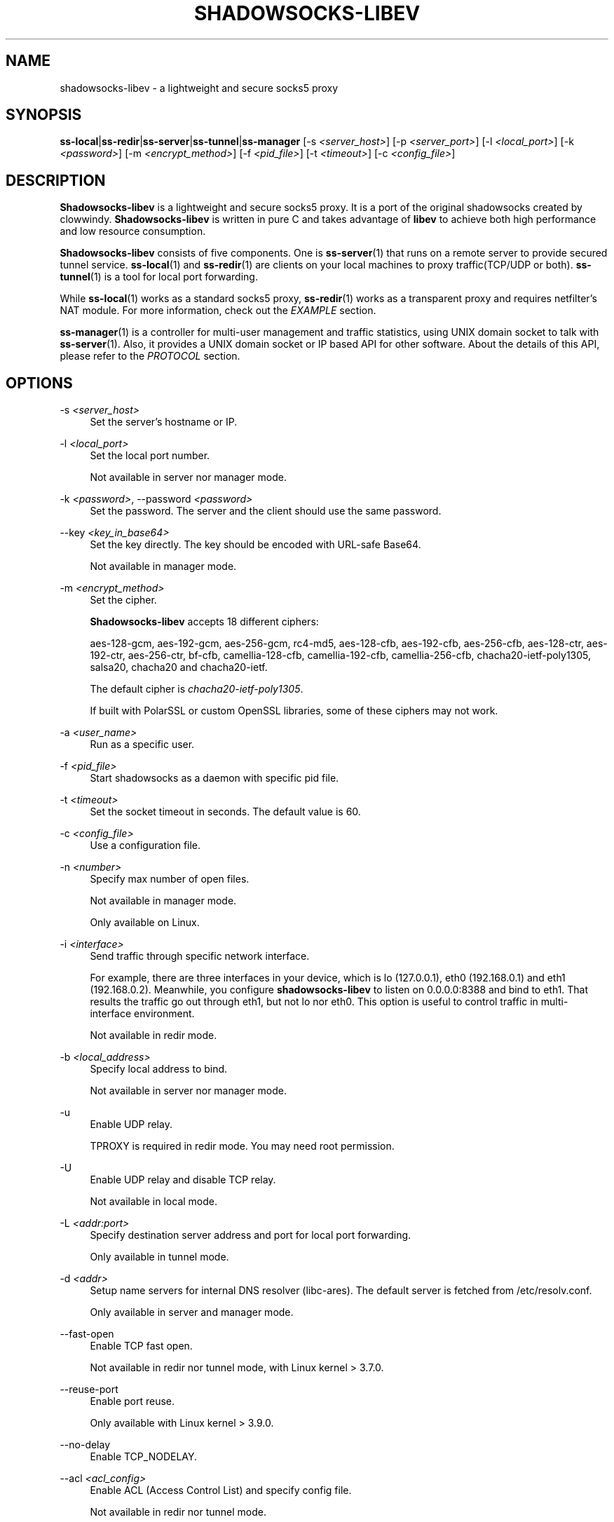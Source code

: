 '\" t
.\"     Title: shadowsocks-libev
.\"    Author: [FIXME: author] [see http://docbook.sf.net/el/author]
.\" Generator: DocBook XSL Stylesheets v1.79.1 <http://docbook.sf.net/>
.\"      Date: 09/20/2018
.\"    Manual: Shadowsocks-libev Manual
.\"    Source: Shadowsocks-libev 3.2.0
.\"  Language: English
.\"
.TH "SHADOWSOCKS\-LIBEV" "8" "09/20/2018" "Shadowsocks\-libev 3\&.2\&.0" "Shadowsocks\-libev Manual"
.\" -----------------------------------------------------------------
.\" * Define some portability stuff
.\" -----------------------------------------------------------------
.\" ~~~~~~~~~~~~~~~~~~~~~~~~~~~~~~~~~~~~~~~~~~~~~~~~~~~~~~~~~~~~~~~~~
.\" http://bugs.debian.org/507673
.\" http://lists.gnu.org/archive/html/groff/2009-02/msg00013.html
.\" ~~~~~~~~~~~~~~~~~~~~~~~~~~~~~~~~~~~~~~~~~~~~~~~~~~~~~~~~~~~~~~~~~
.ie \n(.g .ds Aq \(aq
.el       .ds Aq '
.\" -----------------------------------------------------------------
.\" * set default formatting
.\" -----------------------------------------------------------------
.\" disable hyphenation
.nh
.\" disable justification (adjust text to left margin only)
.ad l
.\" -----------------------------------------------------------------
.\" * MAIN CONTENT STARTS HERE *
.\" -----------------------------------------------------------------
.SH "NAME"
shadowsocks-libev \- a lightweight and secure socks5 proxy
.SH "SYNOPSIS"
.sp
\fBss\-local\fR|\fBss\-redir\fR|\fBss\-server\fR|\fBss\-tunnel\fR|\fBss\-manager\fR [\-s \fI<server_host>\fR] [\-p \fI<server_port>\fR] [\-l \fI<local_port>\fR] [\-k \fI<password>\fR] [\-m \fI<encrypt_method>\fR] [\-f \fI<pid_file>\fR] [\-t \fI<timeout>\fR] [\-c \fI<config_file>\fR]
.SH "DESCRIPTION"
.sp
\fBShadowsocks\-libev\fR is a lightweight and secure socks5 proxy\&. It is a port of the original shadowsocks created by clowwindy\&. \fBShadowsocks\-libev\fR is written in pure C and takes advantage of \fBlibev\fR to achieve both high performance and low resource consumption\&.
.sp
\fBShadowsocks\-libev\fR consists of five components\&. One is \fBss\-server\fR(1) that runs on a remote server to provide secured tunnel service\&. \fBss\-local\fR(1) and \fBss\-redir\fR(1) are clients on your local machines to proxy traffic(TCP/UDP or both)\&. \fBss\-tunnel\fR(1) is a tool for local port forwarding\&.
.sp
While \fBss\-local\fR(1) works as a standard socks5 proxy, \fBss\-redir\fR(1) works as a transparent proxy and requires netfilter\(cqs NAT module\&. For more information, check out the \fIEXAMPLE\fR section\&.
.sp
\fBss\-manager\fR(1) is a controller for multi\-user management and traffic statistics, using UNIX domain socket to talk with \fBss\-server\fR(1)\&. Also, it provides a UNIX domain socket or IP based API for other software\&. About the details of this API, please refer to the \fIPROTOCOL\fR section\&.
.SH "OPTIONS"
.PP
\-s \fI<server_host>\fR
.RS 4
Set the server\(cqs hostname or IP\&.
.RE
.PP
\-l \fI<local_port>\fR
.RS 4
Set the local port number\&.
.sp
Not available in server nor manager mode\&.
.RE
.PP
\-k \fI<password>\fR, \-\-password \fI<password>\fR
.RS 4
Set the password\&. The server and the client should use the same password\&.
.RE
.PP
\-\-key \fI<key_in_base64>\fR
.RS 4
Set the key directly\&. The key should be encoded with URL\-safe Base64\&.
.sp
Not available in manager mode\&.
.RE
.PP
\-m \fI<encrypt_method>\fR
.RS 4
Set the cipher\&.
.sp
\fBShadowsocks\-libev\fR
accepts 18 different ciphers:
.sp
aes\-128\-gcm, aes\-192\-gcm, aes\-256\-gcm, rc4\-md5, aes\-128\-cfb, aes\-192\-cfb, aes\-256\-cfb, aes\-128\-ctr, aes\-192\-ctr, aes\-256\-ctr, bf\-cfb, camellia\-128\-cfb, camellia\-192\-cfb, camellia\-256\-cfb, chacha20\-ietf\-poly1305, salsa20, chacha20 and chacha20\-ietf\&.
.sp
The default cipher is
\fIchacha20\-ietf\-poly1305\fR\&.
.sp
If built with PolarSSL or custom OpenSSL libraries, some of these ciphers may not work\&.
.RE
.PP
\-a \fI<user_name>\fR
.RS 4
Run as a specific user\&.
.RE
.PP
\-f \fI<pid_file>\fR
.RS 4
Start shadowsocks as a daemon with specific pid file\&.
.RE
.PP
\-t \fI<timeout>\fR
.RS 4
Set the socket timeout in seconds\&. The default value is 60\&.
.RE
.PP
\-c \fI<config_file>\fR
.RS 4
Use a configuration file\&.
.RE
.PP
\-n \fI<number>\fR
.RS 4
Specify max number of open files\&.
.sp
Not available in manager mode\&.
.sp
Only available on Linux\&.
.RE
.PP
\-i \fI<interface>\fR
.RS 4
Send traffic through specific network interface\&.
.sp
For example, there are three interfaces in your device, which is lo (127\&.0\&.0\&.1), eth0 (192\&.168\&.0\&.1) and eth1 (192\&.168\&.0\&.2)\&. Meanwhile, you configure
\fBshadowsocks\-libev\fR
to listen on 0\&.0\&.0\&.0:8388 and bind to eth1\&. That results the traffic go out through eth1, but not lo nor eth0\&. This option is useful to control traffic in multi\-interface environment\&.
.sp
Not available in redir mode\&.
.RE
.PP
\-b \fI<local_address>\fR
.RS 4
Specify local address to bind\&.
.sp
Not available in server nor manager mode\&.
.RE
.PP
\-u
.RS 4
Enable UDP relay\&.
.sp
TPROXY is required in redir mode\&. You may need root permission\&.
.RE
.PP
\-U
.RS 4
Enable UDP relay and disable TCP relay\&.
.sp
Not available in local mode\&.
.RE
.PP
\-L \fI<addr:port>\fR
.RS 4
Specify destination server address and port for local port forwarding\&.
.sp
Only available in tunnel mode\&.
.RE
.PP
\-d \fI<addr>\fR
.RS 4
Setup name servers for internal DNS resolver (libc\-ares)\&. The default server is fetched from /etc/resolv\&.conf\&.
.sp
Only available in server and manager mode\&.
.RE
.PP
\-\-fast\-open
.RS 4
Enable TCP fast open\&.
.sp
Not available in redir nor tunnel mode, with Linux kernel > 3\&.7\&.0\&.
.RE
.PP
\-\-reuse\-port
.RS 4
Enable port reuse\&.
.sp
Only available with Linux kernel > 3\&.9\&.0\&.
.RE
.PP
\-\-no\-delay
.RS 4
Enable TCP_NODELAY\&.
.RE
.PP
\-\-acl \fI<acl_config>\fR
.RS 4
Enable ACL (Access Control List) and specify config file\&.
.sp
Not available in redir nor tunnel mode\&.
.RE
.PP
\-\-manager\-address \fI<path_to_unix_domain>\fR
.RS 4
Specify UNIX domain socket address\&.
.sp
Only available in server and manager mode\&.
.RE
.PP
\-\-executable \fI<path_to_server_executable>\fR
.RS 4
Specify the executable path of
\fBss\-server\fR\&.
.sp
Only available in manager mode\&.
.RE
.PP
\-v
.RS 4
Enable verbose mode\&.
.RE
.PP
\-h|\-\-help
.RS 4
Print help message\&.
.RE
.SH "CONFIG FILE"
.sp
The config file is written in JSON and easy to edit\&.
.sp
The config file equivalent of command line options is listed as example below\&.
.TS
allbox tab(:);
ltB ltB.
T{
Command line
T}:T{
JSON
T}
.T&
lt lt
lt lt
lt lt
lt lt
lt lt
lt lt
lt lt
lt lt
lt lt
lt lt
lt lt
lt lt
lt lt
lt lt
lt lt
lt lt
lt lt
lt lt
lt lt
lt lt
lt lt
lt lt.
T{
.sp
\-s some\&.server\&.net
T}:T{
.sp
"server": "some\&.server\&.net"
T}
T{
.sp
\-s some\&.server\&.net \-p 1234 (client)
T}:T{
.sp
"server": "some\&.server\&.net:1234"
T}
T{
.sp
\-p 1234
T}:T{
.sp
"server_port": "1234"
T}
T{
.sp
\-b 0\&.0\&.0\&.0
T}:T{
.sp
"local_address": "0\&.0\&.0\&.0"
T}
T{
.sp
\-l 4321
T}:T{
.sp
"local_port": "4321"
T}
T{
.sp
\-k "PasSworD"
T}:T{
.sp
"password": "PasSworD"
T}
T{
.sp
\-m "aes\-256\-cfb"
T}:T{
.sp
"method": "aes\-256\-cfb"
T}
T{
.sp
\-t 60
T}:T{
.sp
"timeout": 60
T}
T{
.sp
\-a nobody
T}:T{
.sp
"user": "nobody"
T}
T{
.sp
\-\-fast\-open
T}:T{
.sp
"fast_open": true
T}
T{
.sp
\-\-reuse\-port
T}:T{
.sp
"reuse_port": true
T}
T{
.sp
\-\-no\-delay
T}:T{
.sp
"no_delay": true
T}
T{
.sp
\-\-plugin "obfs\-server"
T}:T{
.sp
"plugin": "obfs\-server"
T}
T{
.sp
\-\-plugin\-opts "obfs=http"
T}:T{
.sp
"plugin_opts": "obfs=http"
T}
T{
.sp
\-6
T}:T{
.sp
"ipv6_first": true
T}
T{
.sp
\-n "/etc/nofile"
T}:T{
.sp
"nofile": "/etc/nofile"
T}
T{
.sp
\-d "8\&.8\&.8\&.8"
T}:T{
.sp
"nameserver": "8\&.8\&.8\&.8"
T}
T{
.sp
\-L "somedns\&.net:53"
T}:T{
.sp
"tunnel_address": "somedns\&.net:53"
T}
T{
.sp
\-u
T}:T{
.sp
"mode": "tcp_and_udp"
T}
T{
.sp
\-U
T}:T{
.sp
"mode": "udp_only"
T}
T{
.sp
no "\-u" nor "\-U" options (default)
T}:T{
.sp
"mode": "tcp_only"
T}
T{
.sp
(only in ss\-manager\(cqs config)
T}:T{
.sp
"port_password": {"1234":"PasSworD"}
T}
.TE
.sp 1
.SH "EXAMPLE"
.sp
\fBss\-redir\fR requires netfilter\(cqs NAT function\&. Here is an example:
.sp
.if n \{\
.RS 4
.\}
.nf
# Create new chain
iptables \-t nat \-N SHADOWSOCKS
iptables \-t mangle \-N SHADOWSOCKS

# Ignore your shadowsocks server\*(Aqs addresses
# It\*(Aqs very IMPORTANT, just be careful\&.
iptables \-t nat \-A SHADOWSOCKS \-d 123\&.123\&.123\&.123 \-j RETURN

# Ignore LANs and any other addresses you\*(Aqd like to bypass the proxy
# See Wikipedia and RFC5735 for full list of reserved networks\&.
# See ashi009/bestroutetb for a highly optimized CHN route list\&.
iptables \-t nat \-A SHADOWSOCKS \-d 0\&.0\&.0\&.0/8 \-j RETURN
iptables \-t nat \-A SHADOWSOCKS \-d 10\&.0\&.0\&.0/8 \-j RETURN
iptables \-t nat \-A SHADOWSOCKS \-d 127\&.0\&.0\&.0/8 \-j RETURN
iptables \-t nat \-A SHADOWSOCKS \-d 169\&.254\&.0\&.0/16 \-j RETURN
iptables \-t nat \-A SHADOWSOCKS \-d 172\&.16\&.0\&.0/12 \-j RETURN
iptables \-t nat \-A SHADOWSOCKS \-d 192\&.168\&.0\&.0/16 \-j RETURN
iptables \-t nat \-A SHADOWSOCKS \-d 224\&.0\&.0\&.0/4 \-j RETURN
iptables \-t nat \-A SHADOWSOCKS \-d 240\&.0\&.0\&.0/4 \-j RETURN

# Anything else should be redirected to shadowsocks\*(Aqs local port
iptables \-t nat \-A SHADOWSOCKS \-p tcp \-j REDIRECT \-\-to\-ports 12345

# Add any UDP rules
ip rule add fwmark 0x01/0x01 table 100
ip route add local 0\&.0\&.0\&.0/0 dev lo table 100
iptables \-t mangle \-A SHADOWSOCKS \-p udp \-\-dport 53 \-j TPROXY \-\-on\-port 12345 \-\-tproxy\-mark 0x01/0x01

# Apply the rules
iptables \-t nat \-A PREROUTING \-p tcp \-j SHADOWSOCKS
iptables \-t mangle \-A PREROUTING \-j SHADOWSOCKS

# Start the shadowsocks\-redir
ss\-redir \-u \-c /etc/config/shadowsocks\&.json \-f /var/run/shadowsocks\&.pid
.fi
.if n \{\
.RE
.\}
.SH "PROTOCOL"
.PP
\fBss\-manager\fR(1) provides several APIs through UDP protocol
.RS 4
.PP
Send UDP commands in the following format to the manager\-address provided to ss\-manager(1):
.RS 4
command: [JSON data]
.RE
.PP
To add a port:
.RS 4
add: {"server_port": 8001, "password":"7cd308cc059"}
.RE
.PP
To remove a port:
.RS 4
remove: {"server_port": 8001}
.RE
.PP
To receive a pong:
.RS 4
ping
.RE
.PP
Then \fBss\-manager\fR(1) will send back the traffic statistics:
.RS 4
stat: {"8001":11370}
.RE
.RE
.SH "SEE ALSO"
.sp
\fBss\-local\fR(1), \fBss\-server\fR(1), \fBss\-tunnel\fR(1), \fBss\-redir\fR(1), \fBss\-manager\fR(1), \fBiptables\fR(8), /etc/shadowsocks\-libev/config\&.json
